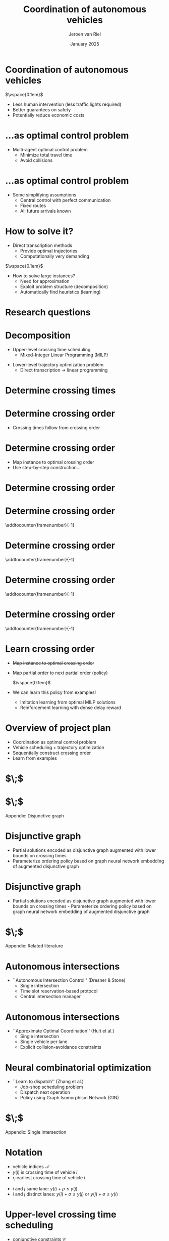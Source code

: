 #+options: ':t *:t -:t ::t <:t H:1 \n:nil ^:t arch:headline author:t
#+options: broken-links:nil c:nil creator:nil d:(not "LOGBOOK") date:t e:t
#+options: email:nil f:t inline:t num:t p:nil pri:nil prop:nil stat:t tags:t
#+options: tasks:t tex:t timestamp:t title:t toc:nil todo:t |:t
#+COLUMNS: %40ITEM %10BEAMER_env(Env) %9BEAMER_envargs(Env Args) %4BEAMER_col(Col) %10BEAMER_extra(Extra)
#+startup: beamer
#+LaTeX_CLASS: beamer
#+LaTeX_CLASS_OPTIONS: [bigger]
#+LATEX_HEADER: \usepackage{graphicx}
#+LATEX_HEADER: \usepackage[export]{adjustbox}
#+latex_header: \usepackage{hyperref}
#+latex_header: \usepackage[normalem]{ulem}
#+latex_header: \usepackage{ragged2e}
#+latex_header: \beamertemplatenavigationsymbolsempty
#+latex_header: \usetheme{Madrid}
#+latex_header: \usecolortheme{dolphin}
#+latex_header: \setbeamertemplate{footline}{\hfill\vspace{1em}\insertframenumber{}\;\;\;\,}
#+latex_header: \usepackage{tikz}
#+language: en
#+select_tags: export
#+exclude_tags: noexport
#+creator: Emacs
#+cite_export: natbib
#+bibliography: references.bib
#+title: Coordination of autonomous vehicles
#+date: January 2025
#+author: Jeroen van Riel
#+email: jeroenvanriel@outlook.com


* Coordination of autonomous vehicles

\begin{figure}
  \centering
  \href{https://arxiv.org/src/2311.07435v4/anc/Animation_4_-_Only_Cars,_Medium_load.mp4}{
    \includegraphics[width=0.55\textwidth]{figures/autonomous_simulation.png}
  }
\end{figure}

$\vspace{0.1em}$

- Less human intervention (less traffic lights required)
- Better guarantees on safety
- Potentially reduce economic costs

# * Related literature

# - Traffic light control with deep reinforcement learning
#   - Policy to control \textit{phase} of signal
#     $\vspace{0.5em}$
#     \begin{figure}
#     \centering
#     \includegraphics[width=0.7\textwidth]{figures/phases.pdf}
#     \end{figure}
#   - Based on microsimulation (e.g., SUMO, VISSIM)
#   - Multi-agent perspective: each intersection has some degree of autonomy


# * Related literature

# - No traffic lights ($\textit{autonomous intersections}$)
#   - Autonomous (rather ``automated'') vehicles
#   - Coordination for
#     - Collision avoidance
#     - Efficiency
#   - Locus of control: central $\leftrightarrow$ distributed
#   - Central control $\implies$ optimal control problem


* ...as optimal control problem

\begin{tikzpicture}[remember picture, overlay]
\node[above=-6.5cm] at (current page.north)
{
  \href{https://github.com/jeroenvanriel/traffic-scheduling/blob/master/grid.gif}{
    \includegraphics[width=0.55\textwidth]{figures/state_example.png}
  }
};
\end{tikzpicture}

\vspace{11.2em}

- Multi-agent optimal control problem
  - Minimize total travel time
  - Avoid collisions

# * Problem formulation

# - Algorithmic challenges
#   1. Safety with respect to collisions
#   2. Scalability to large urban networks
#   3. Learn from interaction with the system

# \vspace{1em}

# - Research questions
#   1. Formulate as job-shop scheduling
#   2. Apply Deep Reinforcement Learning (DRL)

* ...as optimal control problem

\begin{tikzpicture}[remember picture, overlay]
\node[above=-6.5cm] at (current page.north)
{
  \href{https://github.com/jeroenvanriel/traffic-scheduling/blob/master/grid.gif}{
    \includegraphics[width=0.55\textwidth]{figures/state_example.png}
  }
};
\end{tikzpicture}

\vspace{12em}

- Some simplifying assumptions
  - Central control with perfect communication
  - Fixed routes
  - All future arrivals known

* How to solve it?

- Direct transcription methods
  - Provide optimal trajectories
  - Computationally very demanding

$\vspace{0.1em}$

- How to solve large instances?
  - Need for approximation
  - Exploit problem structure (decomposition)
  - Automatically find heuristics (learning)

* Research questions

\setbeamercolor{block title}{use=structure,fg=structure.fg,bg=structure.fg!20!bg}
\setbeamercolor{block body}{parent=normal text,use=block title,bg=block title.bg!50!bg}

\begin{center}
  \begin{minipage}{0.8\textwidth}

\begin{block}{\small Q1: Decomposition}
\footnotesize \justifying How to model offline trajectory optimization
    as a variant of job-shop scheduling?
\end{block}
\begin{block}{\small Q2: Learning}
\footnotesize \justifying How to use neural combinatorial optimization methods to automatically find  good heuristics?
\end{block}

  \end{minipage}
\end{center}

# * $\;$

# \centering
# \color{structure}
# \Large Research approach
# \normalsize
# \vspace{2em}

# \begin{columns}
# \begin{column}{0.17\textwidth}
# \end{column}

# \begin{column}{0.83\textwidth}
# \begin{itemize}

# \item Decomposition
# \item Vehicle scheduling problem
# \item DRL heuristic

# \end{itemize}
# \end{column}
# \end{columns}

* Decomposition


- Upper-level crossing time scheduling
  - Mixed-Integer Linear Programming (MILP)

\begin{figure}
  \centering
  \includegraphics[width=0.7\textwidth]{figures/network_bilevel-1.pdf}
\end{figure}

- Lower-level trajectory optimization problem
  - Direct transcription \rightarrow linear programming

\begin{figure}
  \centering
  \includegraphics[width=0.8\textwidth]{figures/network_bilevel-2.pdf}
\end{figure}

* Determine crossing times

\begin{tikzpicture}[remember picture, overlay]
\node[above=-7cm] at (current page.north)
{
  \includegraphics[width=0.7\textwidth]{figures/network_indices_1.pdf}
};
\end{tikzpicture}

\begin{tikzpicture}[remember picture, overlay]
\node[above=-9cm] at (current page.north)
{
  \includegraphics[width=0.8\textwidth]{figures/network_bilevel-1.pdf}
};
\end{tikzpicture}

# * Crossing time scheduling

# \begin{figure}
#   \centering
#   \includegraphics[width=0.8\textwidth]{figures/network_bilevel-1.pdf}
# \end{figure}

# - Travel constraints model minimum travel time
# - Buffer constraints to prevent overcrowding at lanes

# \begin{figure}
#   \centering
#   \includegraphics[width=0.6\textwidth]{figures/buffer_constraints.pdf}
# \end{figure}

* Determine crossing order

\begin{tikzpicture}[remember picture, overlay]
\node[above=-7cm] at (current page.north)
{
  \includegraphics[width=0.7\textwidth]{figures/network_indices_1.pdf}
};
\end{tikzpicture}

\vspace{12em}

- Crossing times follow from crossing order
# - In which order should vehicles cross intersections?
# - At what exact time instants?

* Determine crossing order

\begin{tikzpicture}[remember picture, overlay]
\node[above=-7cm] at (current page.north)
{
  \includegraphics[width=0.7\textwidth]{figures/network_indices_1.pdf}
};
\end{tikzpicture}

\vspace{12em}

- Map instance to optimal crossing order
- Use step-by-step construction...
# - Direct map is very complex

* Determine crossing order
\begin{figure}
  \centering
  \includegraphics[width=0.9\textwidth]{figures/network_ordering-0.pdf}
\end{figure}
* Determine crossing order
\addtocounter{framenumber}{-1}
\begin{figure}
  \centering
  \includegraphics[width=0.9\textwidth]{figures/network_ordering-1.pdf}
\end{figure}
* Determine crossing order
\addtocounter{framenumber}{-1}
\begin{figure}
  \centering
  \includegraphics[width=0.9\textwidth]{figures/network_ordering-2.pdf}
\end{figure}
* Determine crossing order
\addtocounter{framenumber}{-1}
\begin{figure}
  \centering
  \includegraphics[width=0.9\textwidth]{figures/network_ordering-3.pdf}
\end{figure}
* Determine crossing order
\addtocounter{framenumber}{-1}
\begin{figure}
  \centering
  \includegraphics[width=0.9\textwidth]{figures/network_ordering-4.pdf}
\end{figure}

* Learn crossing order

- \sout{Map instance to optimal crossing order}
- Map partial order to next partial order (policy)

  $\vspace{0.1em}$

- We can learn this policy from examples!
  - Imitation learning from optimal MILP solutions
  - Reinforcement learning with dense delay reward

* Overview of project plan

- Coordination as optimal control problem
- Vehicle scheduling + trajectory optimization
- Sequentially construct crossing order
- Learn from examples

* $\;$

\begin{figure}
  \centering
  \href{https://github.com/jeroenvanriel/traffic-scheduling/blob/master/grid.gif}{
    \includegraphics[width=0.7\textwidth]{figures/state_example.png}
  }
\end{figure}

* $\;$

\centering
\color{structure}
\Large Appendix: Disjunctive graph
\normalsize
\vspace{2em}

\begin{columns}
\begin{column}{0.17\textwidth}
\end{column}

\begin{column}{0.83\textwidth}
\begin{itemize}

\end{itemize}
\end{column}
\end{columns}

* Disjunctive graph

- Partial solutions encoded as disjunctive graph augmented with lower bounds on crossing times
- Parameterize ordering policy based on graph neural network embedding of augmented disjunctive graph

\begin{figure}
  \centering
  \includegraphics[width=0.8\textwidth]{figures/network_bilevel-1.pdf}
\end{figure}

\begin{figure}
  \centering
  \includegraphics[width=0.7\textwidth]{figures/disjunctive_graph_variant.pdf}
\end{figure}

* Disjunctive graph

- Partial solutions encoded as disjunctive graph augmented with lower bounds on crossing times - Parameterize ordering policy based on graph neural network embedding of augmented disjunctive graph

\begin{figure}
  \centering
  \includegraphics[width=0.8\textwidth]{figures/network_bilevel-1.pdf}
\end{figure}

\begin{figure}
  \centering
  \includegraphics[width=0.7\textwidth]{figures/disjunctive_graph_complete.pdf}
\end{figure}



* $\;$

\centering
\color{structure}
\Large Appendix: Related literature
\normalsize
\vspace{2em}

\begin{columns}
\begin{column}{0.17\textwidth}
\end{column}

\begin{column}{0.83\textwidth}
\begin{itemize}

\item Autonomous intersections
\item Neural combinatorial optimization

\end{itemize}
\end{column}
\end{columns}

* Autonomous intersections

- ``Autonomous Intersection Control'' (Dresner & Stone)
  - Single intersection
  - Time slot reservation-based protocol
  - Central intersection manager

\begin{figure}
\centering
\includegraphics[width=0.6\textwidth]{figures/dresner_and_stone.png}
\end{figure}

* Autonomous intersections

- ``Approximate Optimal Coordination'' (Hult et al.)
  - Single intersection
  - Single vehicle per lane
  - Explicit collision-avoidance constraints

\begin{figure}
\centering
\includegraphics[width=0.7\textwidth]{figures/hult_et_al.png}
\end{figure}

* Neural combinatorial optimization

- ``Learn to dispatch'' (Zhang et al.)
  - Job-shop scheduling problem
  - Dispatch next operation
  - Policy using Graph Isomorphism Network (GIN)

\begin{figure}
  \centering
  \includegraphics[width=0.5\textwidth]{../figures/Zhang-disjunctive-graph-s4.png}
\end{figure}

* $\;$

\centering
\color{structure}
\Large Appendix: Single intersection
\normalsize
\vspace{2em}

\begin{columns}
\begin{column}{0.35\textwidth}
\begin{figure}
  \centering
  \includegraphics[width=1.0\textwidth]{../figures/single_intersection_example.png}
\end{figure}
\end{column}

\begin{column}{0.65\textwidth}
\begin{itemize}

\item Notation
\item Upper-level crossing time scheduling
\item Lower bound on starting times
\item Imitation learning with neural policy
\item Lower-level trajectory optimization

\end{itemize}
\end{column}
\end{columns}

* Notation

- vehicle indices $\mathcal{N}$
- $y(i)$ is crossing time of vehicle $i$
- $r_i$ earliest crossing time of vehicle $i$

\begin{figure}
  \centering
  \includegraphics[width=0.9\textwidth]{figures/vehicle_crossing.pdf}
\end{figure}

- $i$ and $j$ same lane: $y(i) + \rho \leq y(j)$
- $i$ and $j$ distinct lanes: $y(i) + \sigma \leq y(j)$ or $y(j) + \sigma \leq y(i)$


* Upper-level crossing time scheduling

- conjunctive constraints $\mathcal{C}$
- disjunctive (conflict) constraints $\mathcal{D}$

\footnotesize
\begin{align*}
  \min_{y} \quad & \sum_{i \in \mathcal{N}} y(i) \\
  \text{ s.t. } \quad & r_{i} \leq y(i) ,  & \text{ for all } i \in \mathcal{N} ,\\
                    & y(i) + \rho \leq y(j) ,  & \text{ for all } (i,j) \in \mathcal{C} , \\
                    & y(i) + \sigma \leq y(j) \text{ or } y(j) + \sigma \leq y(i) , & \text{ for all } (i,j) \in \mathcal{D} \label{eq:disjunctions}
\end{align*}

* Upper-level crossing time scheduling

- Formulate as mixed-integer linear program (MILP)
- Introduce binary decision variables $\gamma_{ij}$
- Use big-M technique

\footnotesize
\begin{align*}
  \min_{y} \quad & \sum_{i \in \mathcal{N}} y_{i} & \\
  \text{s.t.} \quad & r_{i} \leq y_{i}, & \text{ for all } i \in \mathcal{N} , \\
  & y_{i} + \rho_{i} \leq y_{j}, & \text{ for all } (i,j) \in \mathcal{C} , \label{eq:conjunctions} \\
  & y_{i} + \sigma_{i} \leq y_{j} + \gamma_{ij}M, & \text{ for all } (i,j) \in {\mathcal{D}} , \\
  & y_{j} + \sigma_{j} \leq y_{i} + (1 - \gamma_{ij})M, & \text{ for all } (i,j) \in {\mathcal{D}} , \\
  & \gamma_{ij} \in \{0, 1\}, & \text{ for all } (i,j) \in {\mathcal{D}} \;
\end{align*}

* Lower bounds on starting times

- Disjunctive graph given current order $\pi$
- Nodes are vehicle indices $\mathcal{N}$
- Edges $i \xrightarrow{w(i,j)} j$
  - Conjunctive edges $i \xrightarrow{\rho} j$
  - Disjunctive edges $i \xrightarrow{\sigma} j$ or $j \xrightarrow{\sigma} i$
- Lower bounds $\text{LB}_\pi$ on starting times given current order $\pi$
\begin{align*}
\text{LB}_\pi(j) = \max\{ r_j, \text{LB}_\pi(i) + w(i,j) \}
\end{align*}

* Imitation learning with neural policy

\begin{figure}
  \centering
  \includegraphics[width=0.4\textwidth]{figures/network_ordering-single.pdf}
\end{figure}

- crossing order $\pi = ((1,1), (2,1))$ of vehicles
- step-by-step construction of this order
  - 1. choose $(1,1)$
  - 2. choose $(2,1)$
  - 3. $\;$ ...

* Imitation learning with neural policy

- get optimal trajectories from MILP solver
- parameterize policy based on $\text{LB}_\pi$
  - only consider $\text{LB}_\pi(j)$ for unscheduled $j$
  - recurrent embedding of $\text{LB}_\pi(j)$ per lane
  - alternatively, use zero padding
- fit policy parameters to expert transitions

* Lower-level trajectory optimization

- position $x$, velocity $v$, control input $u$
- position of vehicle in front $x'$, follow distance $L$
- position of intersection $B$, crossing time $\tau$

\begin{align*}
  {\arg\min}_{x: [0, \tau] \rightarrow \mathbb{R}} & \int_{0}^{\tau} |x(t)| dt \\
  \text{ s.t. } & \ddot{x}(t) = u(t) , &  \text{ for all } t \in [0, \tau] , \\
  & |u(t)| \leq a_{\max} , &  \text{ for all } t \in [0, \tau] , \\
  & 0 \leq \dot{x}(t) \leq v_{\max} , &  \text{ for all } t \in [0, \tau] , \\
  & x'(t) - x(t) \geq L , &  \text{ for all } t \in [0, \tau] , \\
  & (x(0), \dot{x}(0)) = s_{0} , \\
  & (x(\tau), \dot{x}(\tau)) = (B, v_{\max})
\end{align*}
